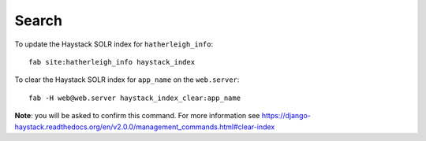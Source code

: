 Search
******

To update the Haystack SOLR index for ``hatherleigh_info``::

  fab site:hatherleigh_info haystack_index

To clear the Haystack SOLR index for ``app_name`` on the ``web.server``::

  fab -H web@web.server haystack_index_clear:app_name

**Note**: you will be asked to confirm this command.  For more information see
https://django-haystack.readthedocs.org/en/v2.0.0/management_commands.html#clear-index
